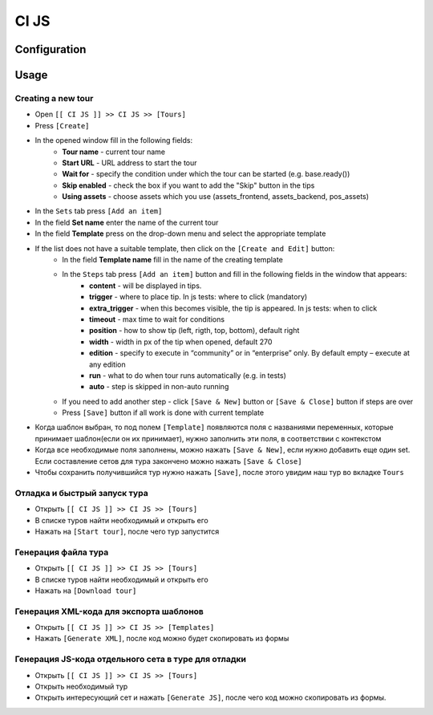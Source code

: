 ========
 CI JS
========


Configuration
=============


Usage
=====

Creating a new tour
--------------------

* Open ``[[ CI JS ]] >> CI JS >> [Tours]``
* Press ``[Create]``
* In the opened window fill in the following fields:
    * **Tour name** - current tour name
    * **Start URL** - URL address to start the tour
    * **Wait for** - specify the condition under which the tour can be started (e.g. base.ready())
    * **Skip enabled** - check the box if you want to add the "Skip" button in the tips
    * **Using assets** - choose assets which you use (assets_frontend, assets_backend, pos_assets)
* In the ``Sets`` tab press ``[Add an item]``
* In the field **Set name** enter the name of the current tour
* In the field **Template** press on the drop-down menu and select the appropriate template
* If the list does not have a suitable template, then click on the ``[Create and Edit]`` button:
    * In the field **Template name** fill in the name of the creating template
    * In the ``Steps`` tab press ``[Add an item]`` button and fill in the following fields in the window that appears:
        * **content** - will be displayed in tips.
        * **trigger** - where to place tip. In js tests: where to click (mandatory)
        * **extra_trigger** - when this becomes visible, the tip is appeared. In js tests: when to click
        * **timeout** - max time to wait for conditions
        * **position** - how to show tip (left, rigth, top, bottom), default right
        * **width** - width in px of the tip when opened, default 270
        * **edition** - specify to execute in “community” or in “enterprise” only. By default empty – execute at any edition
        * **run** - what to do when tour runs automatically (e.g. in tests)
        * **auto** - step is skipped in non-auto running
    * If you need to add another step - click ``[Save & New]`` button or ``[Save & Close]`` button if steps are over
    * Press ``[Save]`` button if all work is done with current template
* Когда шаблон выбран, то под полем ``[Template]`` появляются поля с названиями переменных, которые принимает шаблон(если он их принимает), нужно заполнить эти поля, в соответствии с контекстом
* Когда все необходимые поля заполнены, можно нажать ``[Save & New]``, если нужно добавить еще один set. Если составление сетов для тура закончено можно нажать ``[Save & Close]``
* Чтобы сохранить получившийся тур нужно нажать ``[Save]``, после этого увидим наш тур во вкладке ``Tours``

Отладка и быстрый запуск тура
-----------------------------

* Открыть ``[[ CI JS ]] >> CI JS >> [Tours]``
* В списке туров найти необходимый и открыть его
* Нажать на ``[Start tour]``, после чего тур запустится


Генерация файла тура
--------------------

* Открыть ``[[ CI JS ]] >> CI JS >> [Tours]``
* В списке туров найти необходимый и открыть его
* Нажать на ``[Download tour]``

Генерация XML-кода для экспорта шаблонов
-----------------------------------------
* Открыть ``[[ CI JS ]] >> CI JS >> [Templates]``
* Нажать ``[Generate XML]``, после код можно будет скопировать из формы

Генерация JS-кода отдельного сета в туре для отладки
----------------------------------------------------

* Открыть ``[[ CI JS ]] >> CI JS >> [Tours]``
* Открыть необходимый тур
* Открыть интересующий сет и нажать ``[Generate JS]``, после чего код можно скопировать из формы.
